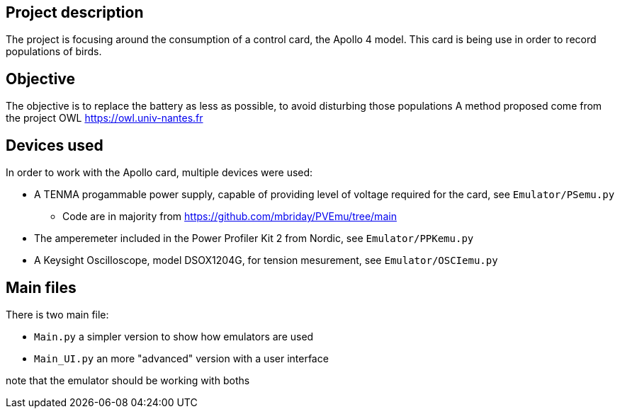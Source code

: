 == Project description
The project is focusing around the consumption of a control card, the Apollo 4 model.
This card is being use in order to record populations of birds.

== Objective
The objective is to replace the battery as less as possible, to avoid disturbing those populations 
A method proposed come from the project OWL https://owl.univ-nantes.fr

== Devices used
In order to work with the Apollo card, multiple devices were used:

* A TENMA progammable power supply, capable of providing level of voltage required for the card, see ``Emulator/PSemu.py``
** Code are in majority from https://github.com/mbriday/PVEmu/tree/main
* The amperemeter included in the Power Profiler Kit 2 from Nordic, see ``Emulator/PPKemu.py``
* A Keysight Oscilloscope, model DSOX1204G, for tension mesurement, see ``Emulator/OSCIemu.py``

== Main files
There is two main file:

* ``Main.py`` a simpler version to show how emulators are used
* ``Main_UI.py`` an more "advanced" version with a user interface

note that the emulator should be working with boths
